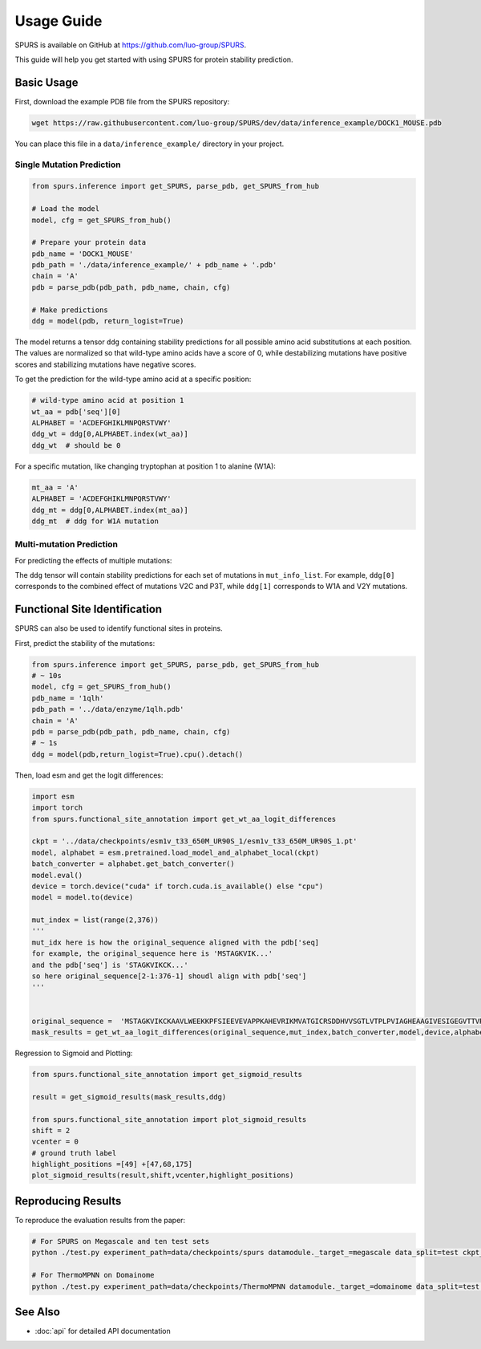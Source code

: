 Usage Guide
===========

SPURS is available on GitHub at https://github.com/luo-group/SPURS.

This guide will help you get started with using SPURS for protein stability prediction.

Basic Usage
----------
First, download the example PDB file from the SPURS repository:

.. code-block:: bash

   wget https://raw.githubusercontent.com/luo-group/SPURS/dev/data/inference_example/DOCK1_MOUSE.pdb

You can place this file in a ``data/inference_example/`` directory in your project.

Single Mutation Prediction
~~~~~~~~~~~~~~~~~~~~~~~~

.. code-block:: python

   from spurs.inference import get_SPURS, parse_pdb, get_SPURS_from_hub
   
   # Load the model
   model, cfg = get_SPURS_from_hub()
   
   # Prepare your protein data
   pdb_name = 'DOCK1_MOUSE'
   pdb_path = './data/inference_example/' + pdb_name + '.pdb'
   chain = 'A'
   pdb = parse_pdb(pdb_path, pdb_name, chain, cfg)
   
   # Make predictions
   ddg = model(pdb, return_logist=True)

The model returns a tensor ``ddg`` containing stability predictions for all possible amino acid substitutions at each position. The values are normalized so that wild-type amino acids have a score of 0, while destabilizing mutations have positive scores and stabilizing mutations have negative scores.

To get the prediction for the wild-type amino acid at a specific position:

.. code-block:: python

   # wild-type amino acid at position 1
   wt_aa = pdb['seq'][0]
   ALPHABET = 'ACDEFGHIKLMNPQRSTVWY'
   ddg_wt = ddg[0,ALPHABET.index(wt_aa)]
   ddg_wt  # should be 0

For a specific mutation, like changing tryptophan at position 1 to alanine (W1A):

.. code-block:: python

   mt_aa = 'A'
   ALPHABET = 'ACDEFGHIKLMNPQRSTVWY'
   ddg_mt = ddg[0,ALPHABET.index(mt_aa)]
   ddg_mt  # ddg for W1A mutation

Multi-mutation Prediction
~~~~~~~~~~~~~~~~~~~~~~~

For predicting the effects of multiple mutations:

.. code-block:: python
   from spurs.inference import parse_pdb, get_SPURS_multi_from_hub, parse_pdb_for_mutation
   import torch

   # Define multiple mutations to analyze
   mut_info_list = [
       ['V2C','P3T'],  # First set of mutations
       ['W1A','V2Y'],  # Second set of mutations
   ]

   # Prepare protein data
   pdb_name = 'DOCK1_MOUSE'
   pdb_path = './data/inference_example/' + pdb_name + '.pdb'
   chain = 'A'
   device = torch.device('cuda' if torch.cuda.is_available() else 'cpu')

   # Load the multi-mutation model
   model, cfg = get_SPURS_multi_from_hub()

   # Parse PDB and prepare mutation data
   pdb = parse_pdb(pdb_path, pdb_name, chain, cfg)
   mut_ids, append_tensors = parse_pdb_for_mutation(mut_info_list)
   pdb['mut_ids'] = mut_ids
   pdb['append_tensors'] = append_tensors.to(device)

   # Make predictions
   ddg = model(pdb)
   # ddg[i] contains the prediction for mut_info_list[i]

The ``ddg`` tensor will contain stability predictions for each set of mutations in ``mut_info_list``. For example, ``ddg[0]`` corresponds to the combined effect of mutations V2C and P3T, while ``ddg[1]`` corresponds to W1A and V2Y mutations.



Functional Site Identification
----------------------------

SPURS can also be used to identify functional sites in proteins.

First, predict the stability of the mutations:

.. code-block:: python

    from spurs.inference import get_SPURS, parse_pdb, get_SPURS_from_hub
    # ~ 10s
    model, cfg = get_SPURS_from_hub()
    pdb_name = '1qlh'
    pdb_path = '../data/enzyme/1qlh.pdb'
    chain = 'A'
    pdb = parse_pdb(pdb_path, pdb_name, chain, cfg)
    # ~ 1s
    ddg = model(pdb,return_logist=True).cpu().detach()

Then, load esm and get the logit differences:

.. code-block:: python

   import esm
   import torch
   from spurs.functional_site_annotation import get_wt_aa_logit_differences

   ckpt = '../data/checkpoints/esm1v_t33_650M_UR90S_1/esm1v_t33_650M_UR90S_1.pt'
   model, alphabet = esm.pretrained.load_model_and_alphabet_local(ckpt)
   batch_converter = alphabet.get_batch_converter()
   model.eval()  
   device = torch.device("cuda" if torch.cuda.is_available() else "cpu")
   model = model.to(device)

   mut_index = list(range(2,376))
   '''
   mut_idx here is how the original_sequence aligned with the pdb['seq]
   for example, the original_sequence here is 'MSTAGKVIK...'
   and the pdb['seq'] is 'STAGKVIKCK...'
   so here original_sequence[2-1:376-1] shoudl align with pdb['seq']
   '''


   original_sequence =  'MSTAGKVIKCKAAVLWEEKKPFSIEEVEVAPPKAHEVRIKMVATGICRSDDHVVSGTLVTPLPVIAGHEAAGIVESIGEGVTTVRPGDKVIPLFTPQCGKCRVCKHPEGNFCLKNDLSMPRGTMQDGTSRFTCRGKPIHHFLGTSTFSQYTVVDEISVAKIDAASPLEKVCLIGCGFSTGYGSAVKVAKVTQGSTCAVFGLGGVGLSVIMGCKAAGAARIIGVDINKDKFAKAKEVGATECVNPQDYKKPIQEVLTEMSNGGVDFSFEVIGRLDTMVTALSCCQEAYGVSVIVGVPPDSQNLSMNPMLLLSGRTWKGAIFGGFKSKDSVPKLVADFMAKKFALDPLITHVLPFEKINEGFDLLRSGESIRTILTF'
   mask_results = get_wt_aa_logit_differences(original_sequence,mut_index,batch_converter,model,device,alphabet).cpu().detach()

Regression to Sigmoid and Plotting:

.. code-block:: python
   
   from spurs.functional_site_annotation import get_sigmoid_results

   result = get_sigmoid_results(mask_results,ddg)

   from spurs.functional_site_annotation import plot_sigmoid_results
   shift = 2
   vcenter = 0
   # ground truth label
   highlight_positions =[49] +[47,68,175]
   plot_sigmoid_results(result,shift,vcenter,highlight_positions)




Reproducing Results
-----------------

To reproduce the evaluation results from the paper:

.. code-block:: bash

   # For SPURS on Megascale and ten test sets
   python ./test.py experiment_path=data/checkpoints/spurs datamodule._target_=megascale data_split=test ckpt_path=best.ckpt mode=predict

   # For ThermoMPNN on Domainome
   python ./test.py experiment_path=data/checkpoints/ThermoMPNN datamodule._target_=domainome data_split=test ckpt_path=best.ckpt mode=predict

See Also
--------

- :doc:`api` for detailed API documentation
